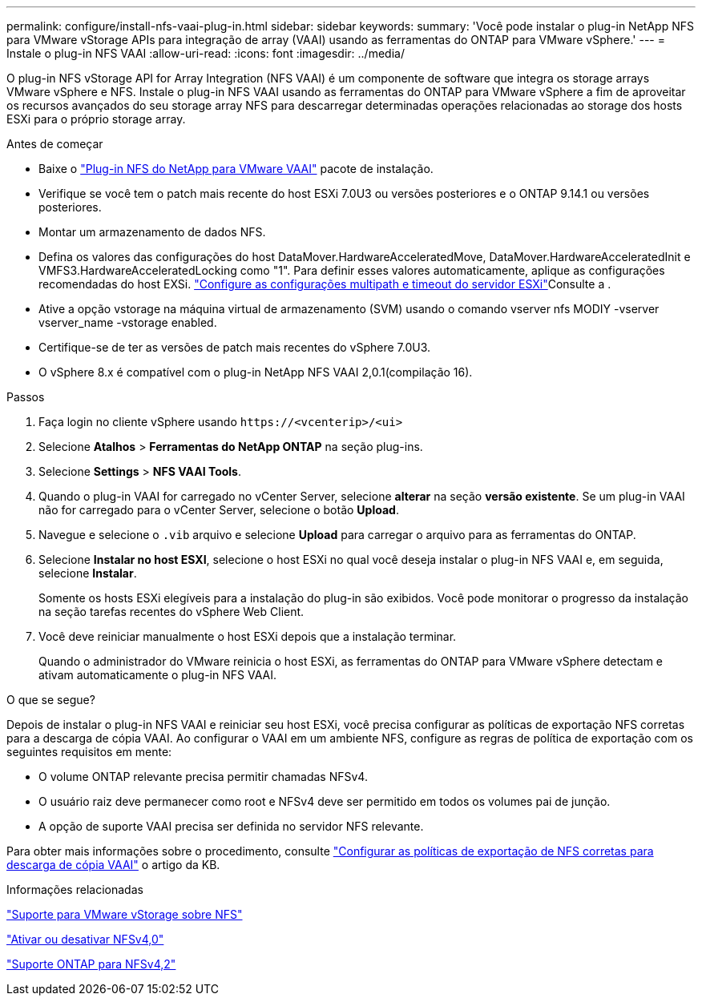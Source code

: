 ---
permalink: configure/install-nfs-vaai-plug-in.html 
sidebar: sidebar 
keywords:  
summary: 'Você pode instalar o plug-in NetApp NFS para VMware vStorage APIs para integração de array (VAAI) usando as ferramentas do ONTAP para VMware vSphere.' 
---
= Instale o plug-in NFS VAAI
:allow-uri-read: 
:icons: font
:imagesdir: ../media/


[role="lead"]
O plug-in NFS vStorage API for Array Integration (NFS VAAI) é um componente de software que integra os storage arrays VMware vSphere e NFS. Instale o plug-in NFS VAAI usando as ferramentas do ONTAP para VMware vSphere a fim de aproveitar os recursos avançados do seu storage array NFS para descarregar determinadas operações relacionadas ao storage dos hosts ESXi para o próprio storage array.

.Antes de começar
* Baixe o https://mysupport.netapp.com/site/products/all/details/nfsplugin-vmware-vaai/downloads-tab["Plug-in NFS do NetApp para VMware VAAI"] pacote de instalação.
* Verifique se você tem o patch mais recente do host ESXi 7.0U3 ou versões posteriores e o ONTAP 9.14.1 ou versões posteriores.
* Montar um armazenamento de dados NFS.
* Defina os valores das configurações do host DataMover.HardwareAcceleratedMove, DataMover.HardwareAcceleratedInit e VMFS3.HardwareAcceleratedLocking como "1". Para definir esses valores automaticamente, aplique as configurações recomendadas do host EXSi. link:../configure/configure-esx-server-multipath-and-timeout-settings.html["Configure as configurações multipath e timeout do servidor ESXi"]Consulte a .
* Ative a opção vstorage na máquina virtual de armazenamento (SVM) usando o comando vserver nfs MODIY -vserver vserver_name -vstorage enabled.
* Certifique-se de ter as versões de patch mais recentes do vSphere 7.0U3.
* O vSphere 8.x é compatível com o plug-in NetApp NFS VAAI 2,0.1(compilação 16).


.Passos
. Faça login no cliente vSphere usando `\https://<vcenterip>/<ui>`
. Selecione *Atalhos* > *Ferramentas do NetApp ONTAP* na seção plug-ins.
. Selecione *Settings* > *NFS VAAI Tools*.
. Quando o plug-in VAAI for carregado no vCenter Server, selecione *alterar* na seção *versão existente*. Se um plug-in VAAI não for carregado para o vCenter Server, selecione o botão *Upload*.
. Navegue e selecione o `.vib` arquivo e selecione *Upload* para carregar o arquivo para as ferramentas do ONTAP.
. Selecione *Instalar no host ESXI*, selecione o host ESXi no qual você deseja instalar o plug-in NFS VAAI e, em seguida, selecione *Instalar*.
+
Somente os hosts ESXi elegíveis para a instalação do plug-in são exibidos. Você pode monitorar o progresso da instalação na seção tarefas recentes do vSphere Web Client.

. Você deve reiniciar manualmente o host ESXi depois que a instalação terminar.
+
Quando o administrador do VMware reinicia o host ESXi, as ferramentas do ONTAP para VMware vSphere detectam e ativam automaticamente o plug-in NFS VAAI.



.O que se segue?
Depois de instalar o plug-in NFS VAAI e reiniciar seu host ESXi, você precisa configurar as políticas de exportação NFS corretas para a descarga de cópia VAAI. Ao configurar o VAAI em um ambiente NFS, configure as regras de política de exportação com os seguintes requisitos em mente:

* O volume ONTAP relevante precisa permitir chamadas NFSv4.
* O usuário raiz deve permanecer como root e NFSv4 deve ser permitido em todos os volumes pai de junção.
* A opção de suporte VAAI precisa ser definida no servidor NFS relevante.


Para obter mais informações sobre o procedimento, consulte https://kb.netapp.com/on-prem/ontap/DM/VAAI/VAAI-KBs/Configure_the_correct_NFS_export_policies_for_VAAI_copy_offload["Configurar as políticas de exportação de NFS corretas para descarga de cópia VAAI"] o artigo da KB.

.Informações relacionadas
https://docs.netapp.com/us-en/ontap/nfs-admin/support-vmware-vstorage-over-nfs-concept.html["Suporte para VMware vStorage sobre NFS"]

https://docs.netapp.com/us-en/ontap/nfs-admin/enable-disable-nfsv40-task.html["Ativar ou desativar NFSv4,0"]

https://docs.netapp.com/us-en/ontap/nfs-admin/ontap-support-nfsv42-concept.html#nfs-v4-2-security-labels["Suporte ONTAP para NFSv4,2"]
